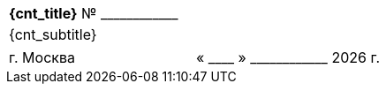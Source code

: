 [cols="^1"]
[width="100%"]
|====================
|*{cnt_title}* № +____________+
|{cnt_subtitle}
|====================

[cols="1,1"]
[width="100%"]
|====================
<|г. Москва 
>|« +____+ » +____________+ {docyear} г.
|====================